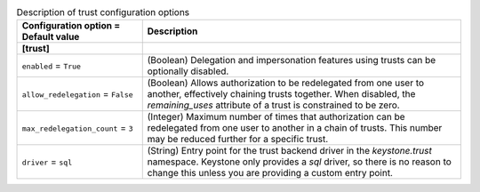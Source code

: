 ..
    Warning: Do not edit this file. It is automatically generated from the
    software project's code and your changes will be overwritten.

    The tool to generate this file lives in openstack-doc-tools repository.

    Please make any changes needed in the code, then run the
    autogenerate-config-doc tool from the openstack-doc-tools repository, or
    ask for help on the documentation mailing list, IRC channel or meeting.

.. _keystone-trust:

.. list-table:: Description of trust configuration options
   :header-rows: 1
   :class: config-ref-table

   * - Configuration option = Default value
     - Description
   * - **[trust]**
     -
   * - ``enabled`` = ``True``
     - (Boolean) Delegation and impersonation features using trusts can be optionally disabled.
   * - ``allow_redelegation`` = ``False``
     - (Boolean) Allows authorization to be redelegated from one user to another, effectively chaining trusts together. When disabled, the `remaining_uses` attribute of a trust is constrained to be zero.
   * - ``max_redelegation_count`` = ``3``
     - (Integer) Maximum number of times that authorization can be redelegated from one user to another in a chain of trusts. This number may be reduced further for a specific trust.
   * - ``driver`` = ``sql``
     - (String) Entry point for the trust backend driver in the `keystone.trust` namespace. Keystone only provides a `sql` driver, so there is no reason to change this unless you are providing a custom entry point.
